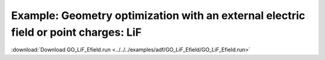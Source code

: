 .. _example GO_LiF_Efield:

Example: Geometry optimization with an external electric field or point charges: LiF
===================================================================================== 

:download:`Download GO_LiF_Efield.run <../../../examples/adf/GO_LiF_Efield/GO_LiF_Efield.run>` 

.. literalinclude :: ../../../examples/adf/GO_LiF_Efield/GO_LiF_Efield.run 
   :language: bash 
